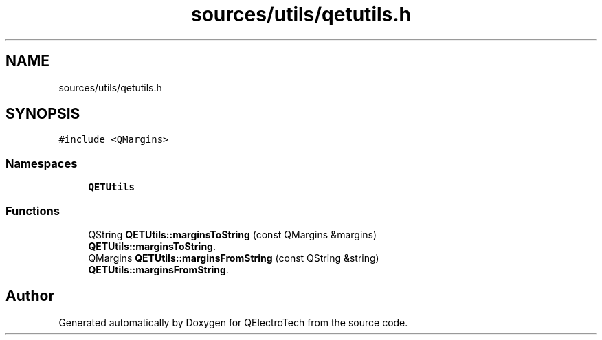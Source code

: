 .TH "sources/utils/qetutils.h" 3 "Thu Aug 27 2020" "Version 0.8-dev" "QElectroTech" \" -*- nroff -*-
.ad l
.nh
.SH NAME
sources/utils/qetutils.h
.SH SYNOPSIS
.br
.PP
\fC#include <QMargins>\fP
.br

.SS "Namespaces"

.in +1c
.ti -1c
.RI " \fBQETUtils\fP"
.br
.in -1c
.SS "Functions"

.in +1c
.ti -1c
.RI "QString \fBQETUtils::marginsToString\fP (const QMargins &margins)"
.br
.RI "\fBQETUtils::marginsToString\fP\&. "
.ti -1c
.RI "QMargins \fBQETUtils::marginsFromString\fP (const QString &string)"
.br
.RI "\fBQETUtils::marginsFromString\fP\&. "
.in -1c
.SH "Author"
.PP 
Generated automatically by Doxygen for QElectroTech from the source code\&.
